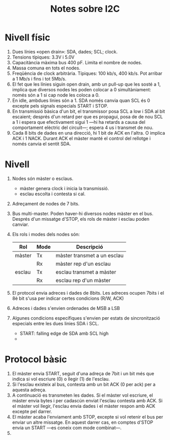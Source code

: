 #+STARTUP: entitiespretty

#+TITLE: Notes sobre I2C

* Nivell físic

1) Dues línies «open drain»: SDA, dades; SCL; clock.
2) Tensions típiques: 3.3V i 5.0V
3) Capacitància màxima bus 400 pF. Limita el nombre de nodes.
4) Massa comuna en tots el nodes.
5) Freqüència de clock arbitrària. Típiques: 100 kb/s, 400 kb/s. Pot
   arribar a 1 Mb/s i fins i tot 5Mb/s.
6) El fet que les línies siguin open drain, amb un pull-up que les
   sosté a 1, implica que diversos nodes les poden colocar a 0
   simultàniament: només són a 1 si cap node les coloca a 0.
7) En idle, ambdues línies són a 1. SDA només canvia quan SCL és 0
   excepte pels signals especials START i STOP.
8) En transmissió bàsica d'un bit, el transmissor posa SCL a low i SDA
   al bit escaient; després d'un retard per que es propagui, posa de
   de nou SCL a 1 i espera que efectivament sigui 1 ---hi ha retards a
   causa del comportament elèctric del circuït---; espera 4 us i
   transmet de nou.
9) Cada 8 bits de dades en una direcció, hi 1 bit de ACK en l'altra. O
   implica ACK i 1 NACK. Durant ACK el màster manté el control del
   rellotge i només canvia el sentit SDA.


* Nivell

1) Nodes són màster o esclaus.
   - màster genera clock i inicia la transmissió.
   - esclau escolta i contesta si cal.
2) Adreçament de nodes de 7 bits.
3) Bus multi-master. Poden haver-hi diversos nodes màster en el
   bus. Després  d'un missatge d'STOP, els rols de màster i esclau
   poden canviar.
4) Els rols i modes dels nodes són:
   | Rol    | Mode | Descripció                  |
   |--------+------+-----------------------------|
   | màster | Tx   | màster transmet a un esclau |
   |        | Rx   | màster rep d'un esclau      |
   | esclau | Tx   | esclau transmet a màster    |
   |        | Rx   | esclau rep d'un màster      |
5) El protocol envia adreces i dades de 8bits. Les adreces ocupen
   7bits i el 8è bit s'usa per indicar certes condicions (R/W, ACK)
6) Adreces i dades s'envien ordenades de MSB a LSB
7) Algunes condicions específiques s'envien per estats de
   sincronització especials entre les dues linies SDA i SCL.
   - START: falling edge de SDA amb SCL high
   - 

* Protocol bàsic

1) El màster envia START, seguit d'una adreça de 7bit i un bit més que
   indica si vol escriure (0) o llegir (1) de l'esclau.
2) Si l'esclau existeix al bus, contesta amb un bit ACK (0 per ack)
   per a aquesta adreça.
3) A continuació es transmeten les dades. Si el màster vol escriure,
   el màster envia bytes i per cadascún enviat l'esclau contesta amb
   ACK. Si el màster vol llegir, l'esclau envia dades i el màster
   respon amb ACK excepte pel darrer.
4) El màster acaba l'enviament amb STOP, excepte si vol retenir el bus
   per enviar un altre missatge. En aquest darrer cas, en comptes
   d'STOP envia un START ---es coneix com mode combinat---.
5) 

